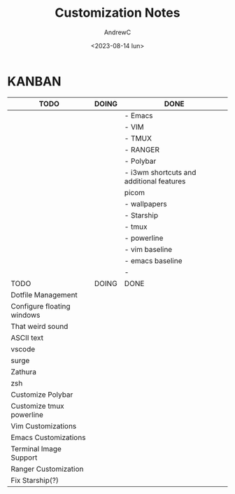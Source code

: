 #+TITLE:Customization Notes
#+AUTHOR:AndrewC
#+DESCRIPTION:Notes and instructions for customizing this environment
#+DATE:<2023-08-14 lun>

* KANBAN
  

|----------------------------+-------+------------------------------------------|
| TODO                       | DOING | DONE                                     |
|----------------------------+-------+------------------------------------------|
|                            |       | - Emacs                                  |
|                            |       | - VIM                                    |
|                            |       | - TMUX                                   |
|                            |       | - RANGER                                 |
|                            |       | - Polybar                                |
|                            |       | - i3wm shortcuts and additional features |
|                            |       | picom                                    |
|                            |       | - wallpapers                             |
|                            |       | - Starship                               |
|                            |       | - tmux                                   |
|                            |       | - powerline                              |
|                            |       | - vim baseline                           |
|                            |       | - emacs baseline                         |
|                            |       | -                                        |
|----------------------------+-------+------------------------------------------|
| TODO                       | DOING | DONE                                     |
|----------------------------+-------+------------------------------------------|
| Dotfile Management         |       |                                          |
| Configure floating windows |       |                                          |
| That weird sound           |       |                                          |
| ASCII text                 |       |                                          |
| vscode                     |       |                                          |
| surge                      |       |                                          |
| Zathura                    |       |                                          |
| zsh                        |       |                                          |
| Customize Polybar          |       |                                          |
| Customize tmux powerline   |       |                                          |
| Vim Customizations         |       |                                          |
| Emacs Customizations       |       |                                          |
| Terminal Image Support     |       |                                          |
| Ranger Customization       |       |                                          |
| Fix Starship(?)            |       |                                          |
|----------------------------+-------+------------------------------------------|

